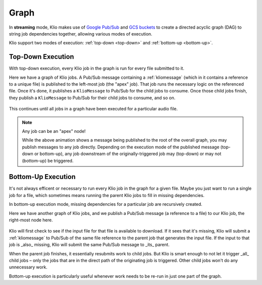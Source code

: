 Graph
=====

In **streaming** mode, Klio makes use of `Google Pub/Sub`_ and `GCS buckets`_ to create a directed acyclic graph (DAG) to string job dependencies together, allowing various modes of execution.

Klio support two modes of execution: :ref:`top-down <top-down>` and :ref:`bottom-up <bottom-up>`.

.. _top-down:

Top-Down Execution
------------------

With top-down execution, every Klio job in the graph is run for every file submitted to it.

Here we have a graph of Klio jobs. A Pub/Sub message containing a :ref:`kliomessage` (which in it
contains a reference to a unique file) is published to the left-most job (the "apex" job). That
job runs the necessary logic on the referenced file. Once it's done, it publishes a ``KlioMessage``
to Pub/Sub for the child jobs to consume. Once those child jobs finish, they publish a
``KlioMessage`` to Pub/Sub for their child jobs to consume, and so on.

.. figure:: images/top_down.gif
    :alt: top-down execution flow

This continues until all jobs in a graph have been executed for a particular audio file.

.. note::

    Any job can be an "apex" node!

    While the above animation shows a message being published to the root of the overall graph,
    you may publish messages to any job directly. Depending on the execution mode of the published
    message (top-down or bottom-up), any job downstream of the originally-triggered job may
    (top-down) or may not (bottom-up) be triggered.

.. _bottom-up:

Bottom-Up Execution
-------------------

It's not always efficent or necessary to run every Klio job in the graph for a given file. Maybe
you just want to run a single job for a file, which sometimes means running the parent Klio jobs
to fill in missing dependencies.

In bottom-up execution mode, missing dependencies for a particular job are recursively created.

Here we have another graph of Klio jobs, and we publish a Pub/Sub message (a reference to a file)
to our Klio job, the right-most node here.

.. figure:: images/bottom_up.gif
    :alt: bottom-up execution flow

Klio will first check to see if the input file for that file is available to download. If it sees
that it's missing, Klio will submit a :ref:`kliomessage` to Pub/Sub of the same file reference to
the parent job that generates the input file. If the input to that job is _also_ missing, Klio
will submit the same Pub/Sub message to _its_ parent.

When the parent job finishes, it essentially resubmits work to child jobs. But Klio is smart
enough to not let it trigger _all_ child jobs – only the jobs that are in the direct path of the
originating job is triggered. Other child jobs won't do any unnecessary work.

Bottom-up execution is particularly useful whenever work needs to be re-run in just one part of
the graph.


.. _Google Pub/Sub: https://cloud.google.com/pubsub/docs
.. _GCS buckets: https://cloud.google.com/storage/docs
